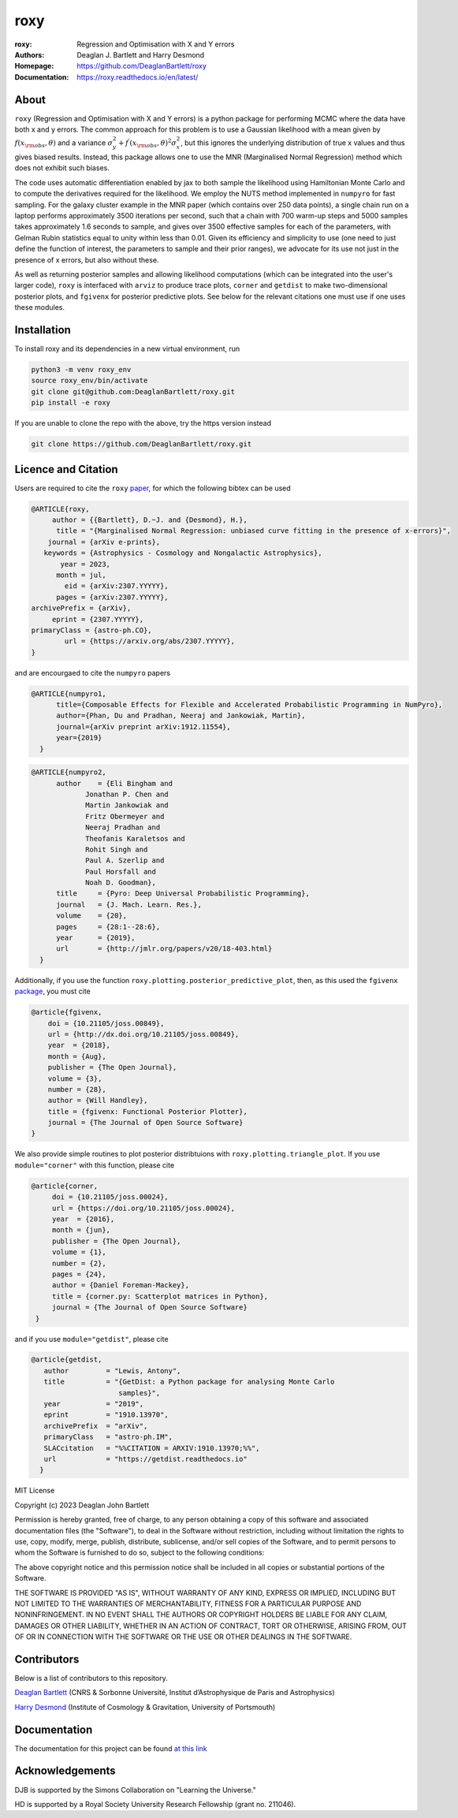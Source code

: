 roxy
----

:roxy: Regression and Optimisation with X and Y errors
:Authors: Deaglan J. Bartlett and Harry Desmond
:Homepage: https://github.com/DeaglanBartlett/roxy
:Documentation: https://roxy.readthedocs.io/en/latest/

.. image:: https://readthedocs.org/projects/roxy/badge/?version=latest
  :target: https://roxy.readthedocs.io/en/latest/?badge=latest
  :alt: Documentation Status

.. image:: https://img.shields.io/badge/astro.CO-arXiv%32307.YYYYY-B31B1B.svg
  :target: https://arxiv.org/abs/2307.YYYYY


About
=====

``roxy`` (Regression and Optimisation with X and Y errors) is a python package for performing
MCMC where the data have both x and y errors. The common approach for this problem is to use a
Gaussian likelihood with a mean given by :math:`f(x_{\rm obs}, \theta)` and a variance
:math:`\sigma_y^2 + f^\prime(x_{\rm obs}, \theta)^2 \sigma_x^2`, but this ignores the underlying
distribution of true x values and thus gives biased results. Instead, this package allows
one to use the MNR (Marginalised Normal Regression) method which does not exhibit such 
biases. 

The code uses automatic differentiation enabled by jax to both sample the
likelihood using Hamiltonian Monte Carlo and to compute the derivatives 
required for the likelihood. We employ the NUTS method implemented in ``numpyro``
for fast sampling. For the galaxy cluster example in the MNR paper 
(which contains over 250 data points), a single chain run on a laptop performs 
approximately 3500 iterations per second, such that a chain with 700 warm-up
steps and 5000 samples takes approximately 1.6 seconds to sample, and gives
over 3500 effective samples for each of the parameters, with Gelman Rubin statistics 
equal to unity within less than 0.01. Given its efficiency and simplicity to use (one 
need to just define the function of interest, the parameters to sample and their
prior ranges), we advocate for its use not just in the presence of x errors,
but also without these.

As well as returning posterior samples and allowing likelihood computations
(which can be integrated into the user's larger code), ``roxy`` is interfaced with 
``arviz`` to produce trace plots, ``corner`` and ``getdist`` to make two-dimensional
posterior plots, and ``fgivenx`` for posterior predictive plots. See below for 
the relevant citations one must use if one uses these modules.


Installation
============

To install roxy and its dependencies in a new virtual environment, run

.. code:: bash

        python3 -m venv roxy_env
        source roxy_env/bin/activate
        git clone git@github.com:DeaglanBartlett/roxy.git
        pip install -e roxy

If you are unable to clone the repo with the above, try the https version instead

.. code:: bash

        git clone https://github.com/DeaglanBartlett/roxy.git


Licence and Citation
====================

Users are required to cite the ``roxy`` `paper <https://arxiv.org/abs/2307.YYYYY>`_, for which the following bibtex can be used

.. code:: bibtex

  @ARTICLE{roxy,
       author = {{Bartlett}, D.~J. and {Desmond}, H.},
        title = "{Marginalised Normal Regression: unbiased curve fitting in the presence of x-errors}",
      journal = {arXiv e-prints},
     keywords = {Astrophysics - Cosmology and Nongalactic Astrophysics},
         year = 2023,
        month = jul,
          eid = {arXiv:2307.YYYYY},
        pages = {arXiv:2307.YYYYY},
  archivePrefix = {arXiv},
       eprint = {2307.YYYYY},
  primaryClass = {astro-ph.CO},
          url = {https://arxiv.org/abs/2307.YYYYY},
  }

and are encourgaed to cite the ``numpyro`` papers

.. code:: bibtex

  @ARTICLE{numpyro1,
	title={Composable Effects for Flexible and Accelerated Probabilistic Programming in NumPyro},
	author={Phan, Du and Pradhan, Neeraj and Jankowiak, Martin},
	journal={arXiv preprint arXiv:1912.11554},
	year={2019}
    }


.. code:: bibtex

  @ARTICLE{numpyro2,
	author    = {Eli Bingham and
	       Jonathan P. Chen and
	       Martin Jankowiak and
	       Fritz Obermeyer and
	       Neeraj Pradhan and
	       Theofanis Karaletsos and
	       Rohit Singh and
	       Paul A. Szerlip and
	       Paul Horsfall and
	       Noah D. Goodman},
	title     = {Pyro: Deep Universal Probabilistic Programming},
	journal   = {J. Mach. Learn. Res.},
	volume    = {20},
	pages     = {28:1--28:6},
	year      = {2019},
	url       = {http://jmlr.org/papers/v20/18-403.html}
    }

Additionally, if you use the function ``roxy.plotting.posterior_predictive_plot``, then, as this used the ``fgivenx`` `package <https://fgivenx.readthedocs.io/en/latest/?badge=latest>`_, you must cite

.. code:: bibtex

   @article{fgivenx,
       doi = {10.21105/joss.00849},
       url = {http://dx.doi.org/10.21105/joss.00849},
       year  = {2018},
       month = {Aug},
       publisher = {The Open Journal},
       volume = {3},
       number = {28},
       author = {Will Handley},
       title = {fgivenx: Functional Posterior Plotter},
       journal = {The Journal of Open Source Software}
   }


We also provide simple routines to plot posterior distribtuions with ``roxy.plotting.triangle_plot``. If you use ``module="corner"`` with this function, please cite

.. code:: bibtex

   @article{corner,
	doi = {10.21105/joss.00024},
	url = {https://doi.org/10.21105/joss.00024},
	year  = {2016},
	month = {jun},
	publisher = {The Open Journal},
	volume = {1},
	number = {2},
	pages = {24},
	author = {Daniel Foreman-Mackey},
	title = {corner.py: Scatterplot matrices in Python},
	journal = {The Journal of Open Source Software}
    }

and if you use ``module="getdist"``, please cite

.. code:: bibtex

   @article{getdist,
      author         = "Lewis, Antony",
      title          = "{GetDist: a Python package for analysing Monte Carlo
                        samples}",
      year           = "2019",
      eprint         = "1910.13970",
      archivePrefix  = "arXiv",
      primaryClass   = "astro-ph.IM",
      SLACcitation   = "%%CITATION = ARXIV:1910.13970;%%",
      url            = "https://getdist.readthedocs.io"
     }

MIT License

Copyright (c) 2023 Deaglan John Bartlett

Permission is hereby granted, free of charge, to any person obtaining a copy
of this software and associated documentation files (the "Software"), to deal
in the Software without restriction, including without limitation the rights
to use, copy, modify, merge, publish, distribute, sublicense, and/or sell
copies of the Software, and to permit persons to whom the Software is
furnished to do so, subject to the following conditions:

The above copyright notice and this permission notice shall be included in all
copies or substantial portions of the Software.

THE SOFTWARE IS PROVIDED "AS IS", WITHOUT WARRANTY OF ANY KIND, EXPRESS OR
IMPLIED, INCLUDING BUT NOT LIMITED TO THE WARRANTIES OF MERCHANTABILITY,
FITNESS FOR A PARTICULAR PURPOSE AND NONINFRINGEMENT. IN NO EVENT SHALL THE
AUTHORS OR COPYRIGHT HOLDERS BE LIABLE FOR ANY CLAIM, DAMAGES OR OTHER
LIABILITY, WHETHER IN AN ACTION OF CONTRACT, TORT OR OTHERWISE, ARISING FROM,
OUT OF OR IN CONNECTION WITH THE SOFTWARE OR THE USE OR OTHER DEALINGS IN THE
SOFTWARE.


Contributors
============
Below is a list of contributors to this repository.

`Deaglan Bartlett <https://github.com/DeaglanBartlett>`_ (CNRS & Sorbonne Université, Institut d’Astrophysique de Paris and Astrophysics)

`Harry Desmond <https://github.com/harrydesmond>`_ (Institute of Cosmology & Gravitation, University of Portsmouth)

Documentation
=============

The documentation for this project can be found
`at this link <https://roxy.readthedocs.io/>`_

Acknowledgements
================
DJB is supported by the Simons Collaboration on "Learning the Universe."

HD is supported by a Royal Society University Research Fellowship (grant no. 211046).
